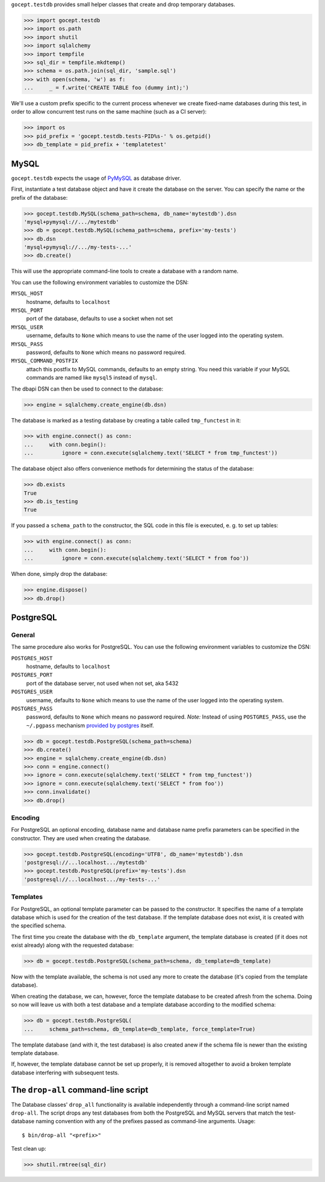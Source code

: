 ``gocept.testdb`` provides small helper classes that create and drop temporary
databases.

>>> import gocept.testdb
>>> import os.path
>>> import shutil
>>> import sqlalchemy
>>> import tempfile
>>> sql_dir = tempfile.mkdtemp()
>>> schema = os.path.join(sql_dir, 'sample.sql')
>>> with open(schema, 'w') as f:
...     _ = f.write('CREATE TABLE foo (dummy int);')

We'll use a custom prefix specific to the current process whenever we create
fixed-name databases during this test, in order to allow concurrent test runs
on the same machine (such as a CI server):

>>> import os
>>> pid_prefix = 'gocept.testdb.tests-PID%s-' % os.getpid()
>>> db_template = pid_prefix + 'templatetest'

MySQL
=====

``gocept.testdb`` expects the usage of PyMySQL_ as database driver.

.. _PyMySQL : https://pypi.python.org/pypi/PyMySQL

First, instantiate a test database object and have it create the database on
the server. You can specify the name or the prefix of the database:

>>> gocept.testdb.MySQL(schema_path=schema, db_name='mytestdb').dsn
'mysql+pymysql://.../mytestdb'
>>> db = gocept.testdb.MySQL(schema_path=schema, prefix='my-tests')
>>> db.dsn
'mysql+pymysql://.../my-tests-...'
>>> db.create()

This will use the appropriate command-line tools to create a database with a
random name.

You can use the following environment variables to customize the DSN:

``MYSQL_HOST``
    hostname, defaults to ``localhost``
``MYSQL_PORT``
    port of the database, defaults to use a socket when not set
``MYSQL_USER``
    username, defaults to ``None`` which means to use the name of the
    user logged into the operating system.
``MYSQL_PASS``
    password, defaults to ``None`` which means no password required.
``MYSQL_COMMAND_POSTFIX``
    attach this postfix to MySQL commands, defaults to an empty string. You
    need this variable if your MySQL commands are named like ``mysql5`` instead
    of ``mysql``.

The dbapi DSN can then be used to connect to the database:

>>> engine = sqlalchemy.create_engine(db.dsn)

The database is marked as a testing database by creating a table called
``tmp_functest`` in it:

>>> with engine.connect() as conn:
...     with conn.begin():
...         ignore = conn.execute(sqlalchemy.text('SELECT * from tmp_functest'))

The database object also offers convenience methods for determining the status
of the database:

>>> db.exists
True
>>> db.is_testing
True

If you passed a ``schema_path`` to the constructor, the SQL code in this file
is executed, e. g. to set up tables:

>>> with engine.connect() as conn:
...     with conn.begin():
...         ignore = conn.execute(sqlalchemy.text('SELECT * from foo'))

When done, simply drop the database:

>>> engine.dispose()
>>> db.drop()

PostgreSQL
==========

General
-------

The same procedure also works for PostgreSQL.
You can use the following environment variables to customize the DSN:

``POSTGRES_HOST``
    hostname, defaults to ``localhost``
``POSTGRES_PORT``
    port of the database server, not used when not set, aka 5432
``POSTGRES_USER``
    username, defaults to ``None`` which means to use the name of the
    user logged into the operating system.
``POSTGRES_PASS``
    password, defaults to ``None`` which means no password required.
    *Note:* Instead of using ``POSTGRES_PASS``, use the ``~/.pgpass`` mechanism
    `provided by postgres`_ itself.

.. _`provided by postgres`: http://wiki.postgresql.org/wiki/Pgpass

>>> db = gocept.testdb.PostgreSQL(schema_path=schema)
>>> db.create()
>>> engine = sqlalchemy.create_engine(db.dsn)
>>> conn = engine.connect()
>>> ignore = conn.execute(sqlalchemy.text('SELECT * from tmp_functest'))
>>> ignore = conn.execute(sqlalchemy.text('SELECT * from foo'))
>>> conn.invalidate()
>>> db.drop()

Encoding
--------

For PostgreSQL an optional encoding, database name and database name prefix
parameters can be specified in the constructor. They are used when creating the
database.

>>> gocept.testdb.PostgreSQL(encoding='UTF8', db_name='mytestdb').dsn
'postgresql://...localhost.../mytestdb'
>>> gocept.testdb.PostgreSQL(prefix='my-tests').dsn
'postgresql://...localhost.../my-tests-...'


Templates
---------

For PostgreSQL, an optional template parameter can be passed to the
constructor. It specifies the name of a template database which is used for the
creation of the test database. If the template database does not exist, it is
created with the specified schema.

The first time you create the database with the ``db_template`` argument, the
template database is created (if it does not exist already) along with the
requested database:

>>> db = gocept.testdb.PostgreSQL(schema_path=schema, db_template=db_template)

Now with the template available, the schema is not used any more to create the
database (it's copied from the template database).

When creating the database, we can, however, force the template database to be
created afresh from the schema. Doing so now will leave us with both a test
database and a template database according to the modified schema:

>>> db = gocept.testdb.PostgreSQL(
...     schema_path=schema, db_template=db_template, force_template=True)

The template database (and with it, the test database) is also created anew if
the schema file is newer than the existing template database.

If, however, the template database cannot be set up properly, it is removed
altogether to avoid a broken template database interfering with subsequent
tests.


The ``drop-all`` command-line script
====================================

The Database classes' ``drop_all`` functionality is available independently
through a command-line script named ``drop-all``. The script drops any test
databases from both the PostgreSQL and MySQL servers that match the
test-database naming convention with any of the prefixes passed as
command-line arguments. Usage::

  $ bin/drop-all "<prefix>"


Test clean up:

>>> shutil.rmtree(sql_dir)
